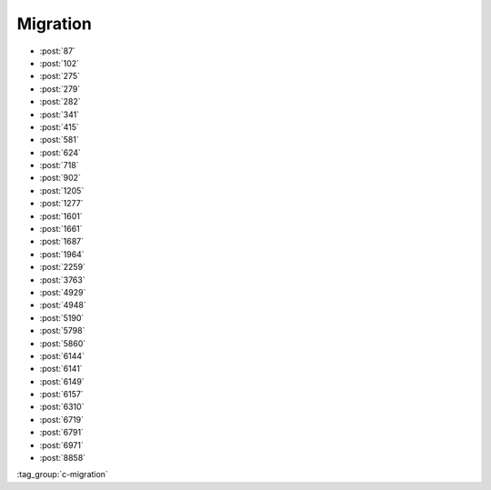 Migration
=========

-   :post:`87`
-   :post:`102`
-   :post:`275`
-   :post:`279`
-   :post:`282`
-   :post:`341`
-   :post:`415`
-   :post:`581`
-   :post:`624`
-   :post:`718`
-   :post:`902`
-   :post:`1205`
-   :post:`1277`
-   :post:`1601`
-   :post:`1661`
-   :post:`1687`
-   :post:`1964`
-   :post:`2259`
-   :post:`3763`
-   :post:`4929`
-   :post:`4948`
-   :post:`5190`
-   :post:`5798`
-   :post:`5860`
-   :post:`6144`
-   :post:`6141`
-   :post:`6149`
-   :post:`6157`
-   :post:`6310`
-   :post:`6719`
-   :post:`6791`
-   :post:`6971`
-   :post:`8858`

..

:tag_group:`c-migration`
